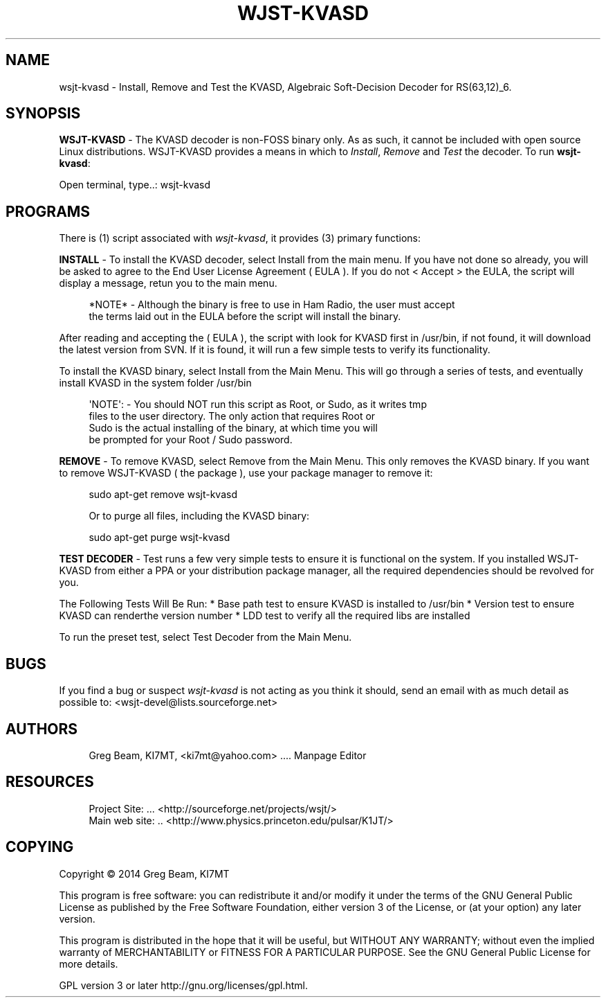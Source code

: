 '\" t
.\"     Title: wjst-kvasd
.\"    Author: [see the "AUTHORS" section]
.\" Generator: DocBook XSL Stylesheets v1.78.1 <http://docbook.sf.net/>
.\"      Date: 10/14/2014
.\"    Manual: WSJT-KVASD Man Page
.\"    Source: \ \& Version 1.0.0
.\"  Language: English
.\"
.TH "WJST\-KVASD" "1" "10/14/2014" "\ \& Version 1\&.0\&.0" "WSJT\-KVASD Man Page"
.\" -----------------------------------------------------------------
.\" * Define some portability stuff
.\" -----------------------------------------------------------------
.\" ~~~~~~~~~~~~~~~~~~~~~~~~~~~~~~~~~~~~~~~~~~~~~~~~~~~~~~~~~~~~~~~~~
.\" http://bugs.debian.org/507673
.\" http://lists.gnu.org/archive/html/groff/2009-02/msg00013.html
.\" ~~~~~~~~~~~~~~~~~~~~~~~~~~~~~~~~~~~~~~~~~~~~~~~~~~~~~~~~~~~~~~~~~
.ie \n(.g .ds Aq \(aq
.el       .ds Aq '
.\" -----------------------------------------------------------------
.\" * set default formatting
.\" -----------------------------------------------------------------
.\" disable hyphenation
.nh
.\" disable justification (adjust text to left margin only)
.ad l
.\" -----------------------------------------------------------------
.\" * MAIN CONTENT STARTS HERE *
.\" -----------------------------------------------------------------
.SH "NAME"
wsjt-kvasd \- Install, Remove and Test the KVASD, Algebraic Soft\-Decision Decoder for RS(63,12)_6\&.
.SH "SYNOPSIS"
.sp
\fBWSJT\-KVASD\fR \- The KVASD decoder is non\-FOSS binary only\&. As as such, it cannot be included with open source Linux distributions\&. WSJT\-KVASD provides a means in which to \fIInstall\fR, \fIRemove\fR and \fITest\fR the decoder\&. To run \fBwsjt\-kvasd\fR:
.sp
.nf
Open terminal, type\&.\&.: wsjt\-kvasd
.fi
.SH "PROGRAMS"
.sp
There is (1) script associated with \fB\fIwsjt\-kvasd\fR\fR, it provides (3) primary functions:
.sp
\fBINSTALL\fR \- To install the KVASD decoder, select Install from the main menu\&. If you have not done so already, you will be asked to agree to the End User License Agreement ( EULA )\&. If you do not < Accept > the EULA, the script will display a message, retun you to the main menu\&.
.sp
.if n \{\
.RS 4
.\}
.nf
*NOTE* \- Although the binary is free to use in Ham Radio, the user must accept
         the terms laid out in the EULA before the script will install the binary\&.
.fi
.if n \{\
.RE
.\}
.sp
After reading and accepting the ( EULA ), the script with look for KVASD first in /usr/bin, if not found, it will download the latest version from SVN\&. If it is found, it will run a few simple tests to verify its functionality\&.
.sp
To install the KVASD binary, select Install from the Main Menu\&. This will go through a series of tests, and eventually install KVASD in the system folder /usr/bin
.sp
.if n \{\
.RS 4
.\}
.nf
\*(AqNOTE\*(Aq: \- You should NOT run this script as Root, or Sudo, as it writes tmp
          files to the user directory\&. The only action that requires Root or
          Sudo is the actual installing of the binary, at which time you will
          be prompted for your Root / Sudo password\&.
.fi
.if n \{\
.RE
.\}
.sp
\fBREMOVE\fR \- To remove KVASD, select Remove from the Main Menu\&. This only removes the KVASD binary\&. If you want to remove WSJT\-KVASD ( the package ), use your package manager to remove it:
.sp
.if n \{\
.RS 4
.\}
.nf
sudo apt\-get remove wsjt\-kvasd

Or to purge all files, including the KVASD binary:

sudo apt\-get purge wsjt\-kvasd
.fi
.if n \{\
.RE
.\}
.sp
\fBTEST DECODER\fR \- Test runs a few very simple tests to ensure it is functional on the system\&. If you installed WSJT\-KVASD from either a PPA or your distribution package manager, all the required dependencies should be revolved for you\&.
.sp
The Following Tests Will Be Run: * Base path test to ensure KVASD is installed to /usr/bin * Version test to ensure KVASD can renderthe version number * LDD test to verify all the required libs are installed
.sp
To run the preset test, select Test Decoder from the Main Menu\&.
.SH "BUGS"
.sp
If you find a bug or suspect \fB\fIwsjt\-kvasd\fR\fR is not acting as you think it should, send an email with as much detail as possible to: <wsjt\-devel@lists\&.sourceforge\&.net>
.SH "AUTHORS"
.sp
.if n \{\
.RS 4
.\}
.nf
Greg Beam, KI7MT, <ki7mt@yahoo\&.com> \&.\&.\&.\&. Manpage Editor
.fi
.if n \{\
.RE
.\}
.SH "RESOURCES"
.sp
.if n \{\
.RS 4
.\}
.nf
Project Site: \&.\&.\&. <http://sourceforge\&.net/projects/wsjt/>
Main web site: \&.\&. <http://www\&.physics\&.princeton\&.edu/pulsar/K1JT/>
.fi
.if n \{\
.RE
.\}
.SH "COPYING"
.sp
Copyright \(co 2014 Greg Beam, KI7MT
.sp
This program is free software: you can redistribute it and/or modify it under the terms of the GNU General Public License as published by the Free Software Foundation, either version 3 of the License, or (at your option) any later version\&.
.sp
This program is distributed in the hope that it will be useful, but WITHOUT ANY WARRANTY; without even the implied warranty of MERCHANTABILITY or FITNESS FOR A PARTICULAR PURPOSE\&. See the GNU General Public License for more details\&.
.sp
GPL version 3 or later http://gnu\&.org/licenses/gpl\&.html\&.
